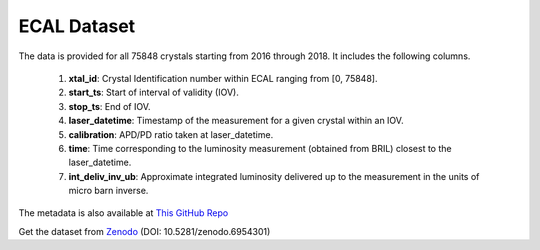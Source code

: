 ****************************
ECAL Dataset 
****************************

The data is provided for all 75848 crystals starting from 2016 through 2018. It includes the following columns.

    #.  **xtal\_id**: Crystal Identification number within ECAL ranging from [0, 75848].
    #.  **start\_ts**: Start of interval of validity (IOV).
    #.  **stop\_ts**: End of IOV.
    #.  **laser\_datetime**: Timestamp of the measurement for a given crystal within an IOV.
    #.  **calibration**: APD/PD ratio taken at laser\_datetime.
    #.  **time**: Time corresponding to the luminosity measurement (obtained from BRIL) closest to the laser\_datetime.
    #.  **int\_deliv\_inv\_ub**: Approximate integrated luminosity delivered up to the measurement in the units of micro barn inverse.

The metadata is also available at `This GitHub Repo <https://github.com/FAIR-UMN/fair_ecal_monitoring/blob/master/metadata.json>`_

Get the dataset from `Zenodo <https://zenodo.org/>`_ (DOI: 10.5281/zenodo.6954301)